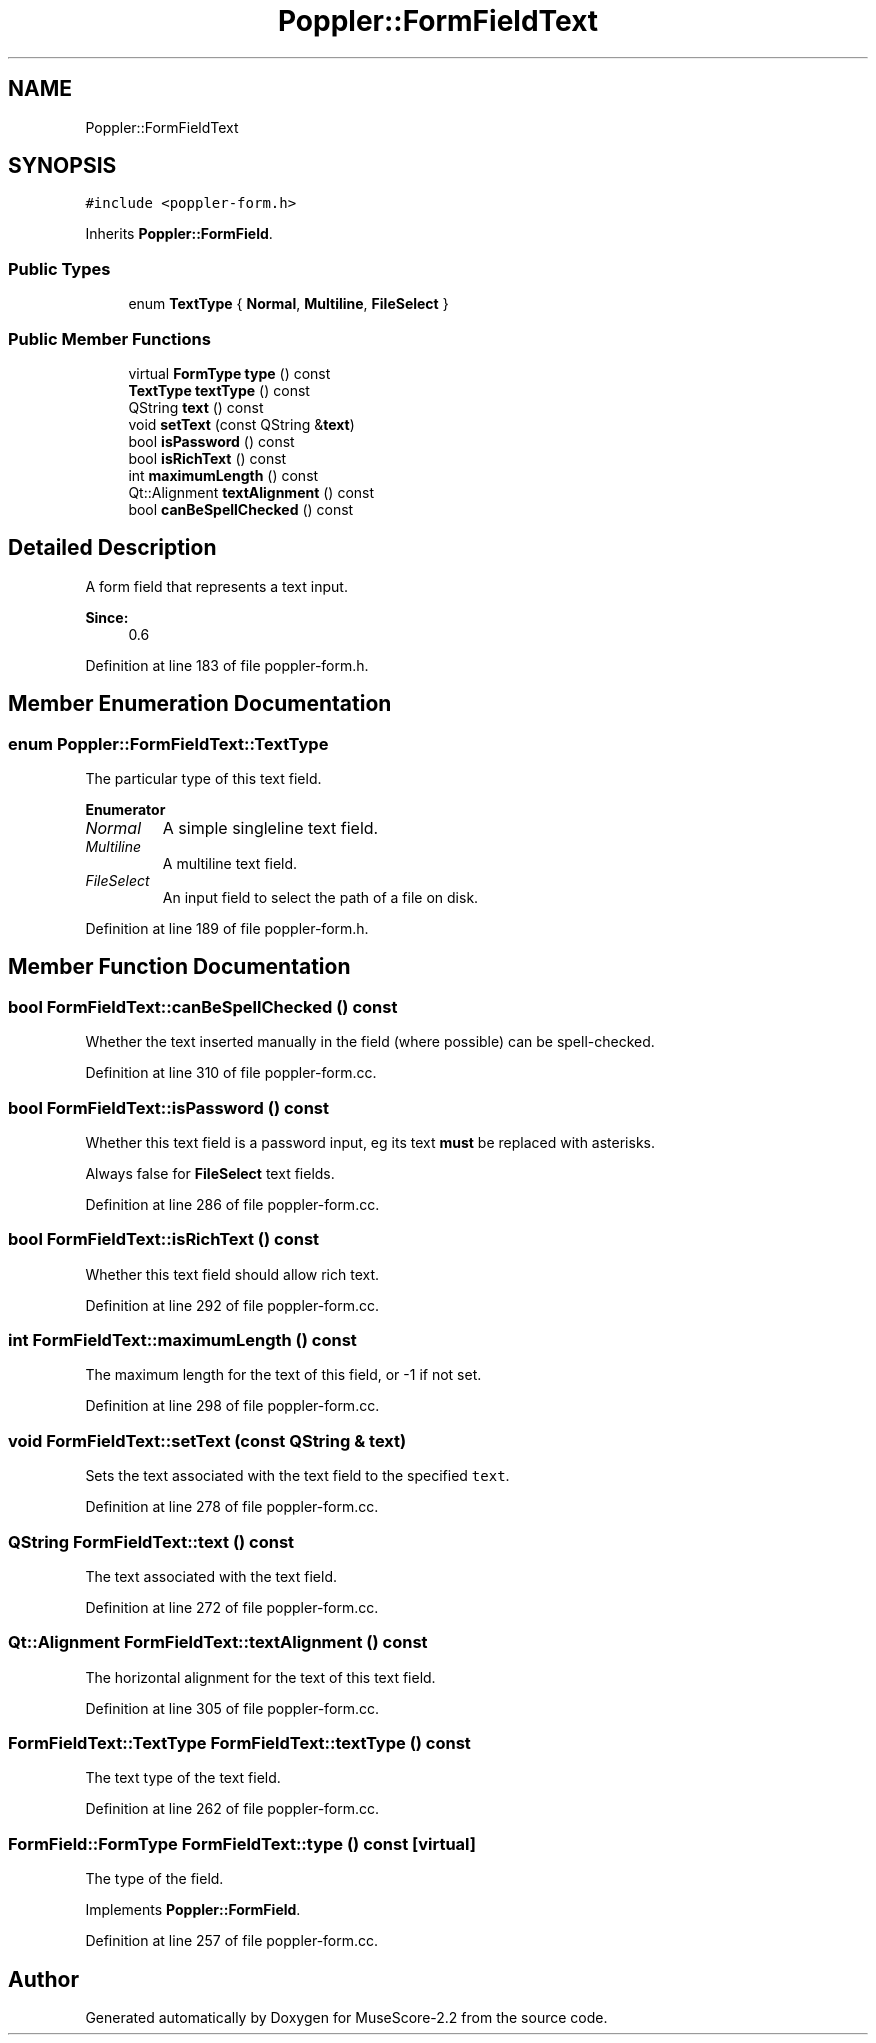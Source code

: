 .TH "Poppler::FormFieldText" 3 "Mon Jun 5 2017" "MuseScore-2.2" \" -*- nroff -*-
.ad l
.nh
.SH NAME
Poppler::FormFieldText
.SH SYNOPSIS
.br
.PP
.PP
\fC#include <poppler\-form\&.h>\fP
.PP
Inherits \fBPoppler::FormField\fP\&.
.SS "Public Types"

.in +1c
.ti -1c
.RI "enum \fBTextType\fP { \fBNormal\fP, \fBMultiline\fP, \fBFileSelect\fP }"
.br
.in -1c
.SS "Public Member Functions"

.in +1c
.ti -1c
.RI "virtual \fBFormType\fP \fBtype\fP () const"
.br
.ti -1c
.RI "\fBTextType\fP \fBtextType\fP () const"
.br
.ti -1c
.RI "QString \fBtext\fP () const"
.br
.ti -1c
.RI "void \fBsetText\fP (const QString &\fBtext\fP)"
.br
.ti -1c
.RI "bool \fBisPassword\fP () const"
.br
.ti -1c
.RI "bool \fBisRichText\fP () const"
.br
.ti -1c
.RI "int \fBmaximumLength\fP () const"
.br
.ti -1c
.RI "Qt::Alignment \fBtextAlignment\fP () const"
.br
.ti -1c
.RI "bool \fBcanBeSpellChecked\fP () const"
.br
.in -1c
.SH "Detailed Description"
.PP 
A form field that represents a text input\&.
.PP
\fBSince:\fP
.RS 4
0\&.6 
.RE
.PP

.PP
Definition at line 183 of file poppler\-form\&.h\&.
.SH "Member Enumeration Documentation"
.PP 
.SS "enum \fBPoppler::FormFieldText::TextType\fP"
The particular type of this text field\&. 
.PP
\fBEnumerator\fP
.in +1c
.TP
\fB\fINormal \fP\fP
A simple singleline text field\&. 
.TP
\fB\fIMultiline \fP\fP
A multiline text field\&. 
.TP
\fB\fIFileSelect \fP\fP
An input field to select the path of a file on disk\&. 
.PP
Definition at line 189 of file poppler\-form\&.h\&.
.SH "Member Function Documentation"
.PP 
.SS "bool FormFieldText::canBeSpellChecked () const"
Whether the text inserted manually in the field (where possible) can be spell-checked\&. 
.PP
Definition at line 310 of file poppler\-form\&.cc\&.
.SS "bool FormFieldText::isPassword () const"
Whether this text field is a password input, eg its text \fBmust\fP be replaced with asterisks\&.
.PP
Always false for \fBFileSelect\fP text fields\&. 
.PP
Definition at line 286 of file poppler\-form\&.cc\&.
.SS "bool FormFieldText::isRichText () const"
Whether this text field should allow rich text\&. 
.PP
Definition at line 292 of file poppler\-form\&.cc\&.
.SS "int FormFieldText::maximumLength () const"
The maximum length for the text of this field, or -1 if not set\&. 
.PP
Definition at line 298 of file poppler\-form\&.cc\&.
.SS "void FormFieldText::setText (const QString & text)"
Sets the text associated with the text field to the specified \fCtext\fP\&. 
.PP
Definition at line 278 of file poppler\-form\&.cc\&.
.SS "QString FormFieldText::text () const"
The text associated with the text field\&. 
.PP
Definition at line 272 of file poppler\-form\&.cc\&.
.SS "Qt::Alignment FormFieldText::textAlignment () const"
The horizontal alignment for the text of this text field\&. 
.PP
Definition at line 305 of file poppler\-form\&.cc\&.
.SS "\fBFormFieldText::TextType\fP FormFieldText::textType () const"
The text type of the text field\&. 
.PP
Definition at line 262 of file poppler\-form\&.cc\&.
.SS "\fBFormField::FormType\fP FormFieldText::type () const\fC [virtual]\fP"
The type of the field\&. 
.PP
Implements \fBPoppler::FormField\fP\&.
.PP
Definition at line 257 of file poppler\-form\&.cc\&.

.SH "Author"
.PP 
Generated automatically by Doxygen for MuseScore-2\&.2 from the source code\&.
